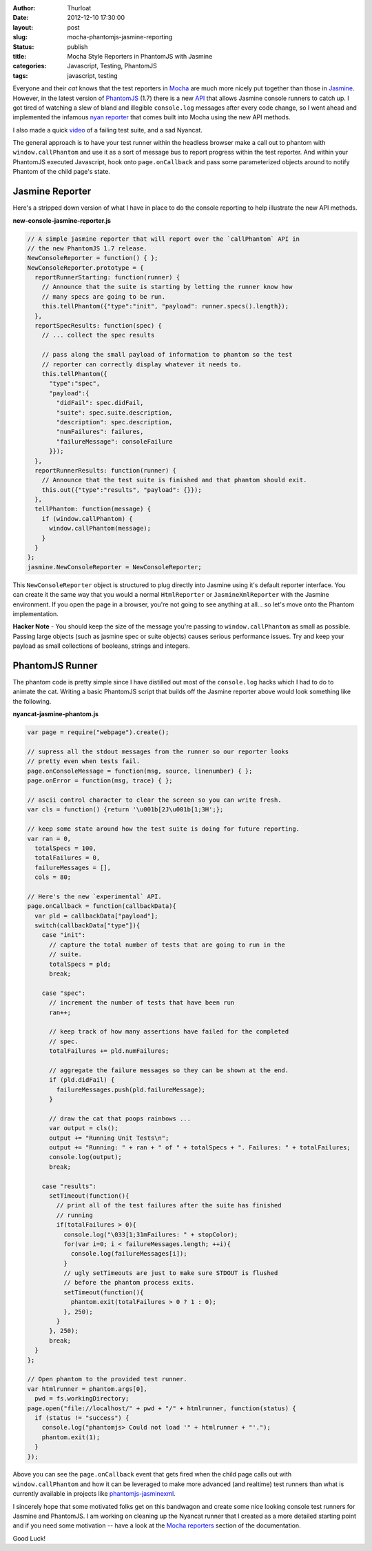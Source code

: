 :author: Thurloat
:date: 2012-12-10 17:30:00
:layout: post
:slug: mocha-phantomjs-jasmine-reporting
:status: publish 
:title: Mocha Style Reporters in PhantomJS with Jasmine
:categories: Javascript, Testing, PhantomJS
:tags: javascript, testing

Everyone and their *cat* knows that the test reporters in `Mocha`_ are much 
more nicely put together than those in `Jasmine`_. However, in the latest 
version of `PhantomJS`_ (1.7) there is a new `API`_ that allows Jasmine console
runners to catch up. I got tired of watching a slew of bland and illegible 
``console.log`` messages after every code change, so I went ahead and 
implemented the infamous `nyan reporter`_ that comes built into Mocha using the
new API methods.

.. image:: http://f.cl.ly/items/1C1r2K1I35361a1j300o/Screen%20Shot%202012-11-30%20at%2012.08.59%20PM.png
    :align: center
    :alt: Jasmine Nyancat Runner

I also made a quick `video`_ of a failing test suite, and a sad Nyancat.

The general approach is to have your test runner within the headless browser
make a call out to phantom with ``window.callPhantom`` and use it as a sort of
message bus to report progress within the test reporter. And within your
PhantomJS executed Javascript, hook onto ``page.onCallback`` and pass some parameterized
objects around to notify Phantom of the child page's state.

Jasmine Reporter
----------------

Here's a stripped down version of what I have in place to do the console
reporting to help illustrate the new API methods. 

**new-console-jasmine-reporter.js**

.. code-block:: javascript

  // A simple jasmine reporter that will report over the `callPhantom` API in
  // the new PhantomJS 1.7 release.
  NewConsoleReporter = function() { };
  NewConsoleReporter.prototype = {
    reportRunnerStarting: function(runner) {
      // Announce that the suite is starting by letting the runner know how
      // many specs are going to be run.
      this.tellPhantom({"type":"init", "payload": runner.specs().length});
    },
    reportSpecResults: function(spec) {
      // ... collect the spec results

      // pass along the small payload of information to phantom so the test
      // reporter can correctly display whatever it needs to.
      this.tellPhantom({
        "type":"spec",
        "payload":{
          "didFail": spec.didFail,
          "suite": spec.suite.description,
          "description": spec.description,
          "numFailures": failures,
          "failureMessage": consoleFailure 
        }});
    },
    reportRunnerResults: function(runner) {
      // Announce that the test suite is finished and that phantom should exit.
      this.out({"type":"results", "payload": {}});
    },
    tellPhantom: function(message) {
      if (window.callPhantom) {
        window.callPhantom(message);
      }
    }
  };
  jasmine.NewConsoleReporter = NewConsoleReporter;

This ``NewConsoleReporter`` object is structured to plug directly into Jasmine
using it's default reporter interface. You can create it the same way that you
would a normal ``HtmlReporter`` or ``JasmineXmlReporter`` with the Jasmine
environment. If you open the page in a browser, you're not going to see
anything at all... so let's move onto the Phantom implementation.

**Hacker Note** - You should keep the size of the message you're passing to
``window.callPhantom`` as small as possible. Passing large objects (such as
jasmine spec or suite objects) causes serious performance issues. Try and keep
your payload as small collections of booleans, strings and integers.

PhantomJS Runner
----------------

The phantom code is pretty simple since I have distilled out most of the 
``console.log`` hacks which I had to do to animate the cat. Writing a basic 
PhantomJS script that builds off the Jasmine reporter above would look something 
like the following.

**nyancat-jasmine-phantom.js**

.. code-block:: javascript

    var page = require("webpage").create();
  
    // supress all the stdout messages from the runner so our reporter looks
    // pretty even when tests fail. 
    page.onConsoleMessage = function(msg, source, linenumber) { };
    page.onError = function(msg, trace) { };

    // ascii control character to clear the screen so you can write fresh. 
    var cls = function() {return '\u001b[2J\u001b[1;3H';};
   
    // keep some state around how the test suite is doing for future reporting.
    var ran = 0,
      totalSpecs = 100,
      totalFailures = 0,
      failureMessages = [],
      cols = 80;
      
    // Here's the new `experimental` API.
    page.onCallback = function(callbackData){
      var pld = callbackData["payload"];
      switch(callbackData["type"]){
        case "init":
          // capture the total number of tests that are going to run in the
          // suite.
          totalSpecs = pld;
          break;

        case "spec":
          // increment the number of tests that have been run
          ran++;

          // keep track of how many assertions have failed for the completed
          // spec.
          totalFailures += pld.numFailures;

          // aggregate the failure messages so they can be shown at the end.
          if (pld.didFail) {
            failureMessages.push(pld.failureMessage);
          }
          
          // draw the cat that poops rainbows ...
          var output = cls();
          output += "Running Unit Tests\n";
          output += "Running: " + ran + " of " + totalSpecs + ". Failures: " + totalFailures;
          console.log(output);
          break;

        case "results":
          setTimeout(function(){
            // print all of the test failures after the suite has finished 
            // running
            if(totalFailures > 0){
              console.log("\033[1;31mFailures: " + stopColor);
              for(var i=0; i < failureMessages.length; ++i){
                console.log(failureMessages[i]);
              }
              // ugly setTimeouts are just to make sure STDOUT is flushed
              // before the phantom process exits.
              setTimeout(function(){
                phantom.exit(totalFailures > 0 ? 1 : 0);
              }, 250);
            }
          }, 250);
          break;
      }
    };

    // Open phantom to the provided test runner.
    var htmlrunner = phantom.args[0],
      pwd = fs.workingDirectory;
    page.open("file://localhost/" + pwd + "/" + htmlrunner, function(status) {
      if (status != "success") {
        console.log("phantomjs> Could not load '" + htmlrunner + "'.");
        phantom.exit(1);
      }
    });

Above you can see the ``page.onCallback`` event that gets fired when the child
page calls out with ``window.callPhantom`` and how it can be leveraged to make
more advanced (and realtime) test runners than what is currently available in 
projects like `phantomjs-jasminexml`_.

I sincerely hope that some motivated folks get on this bandwagon and create
some nice looking console test runners for Jasmine and PhantomJS. I am working on
cleaning up the Nyancat runner that I created as a more detailed starting point
and if you need some motivation -- have a look at the `Mocha reporters`_ section 
of the documentation.

Good Luck!

.. _`phantomjs-jasminexml`: https://github.com/detro/phantomjs-jasminexml-example
.. _`API`: https://github.com/ariya/phantomjs/wiki/API-Reference
.. _`Jasmine`: http://pivotal.github.com/jasmine/
.. _`Mocha`: http://visionmedia.github.com/mocha/
.. _`PhantomJS`: http://phantomjs.org/ 
.. _`nyan reporter`: http://visionmedia.github.com/mocha/#nyan-reporter
.. _`Mocha reporters`: http://visionmedia.github.com/mocha/#reporters
.. _`video`: http://cl.ly/LGOo 
